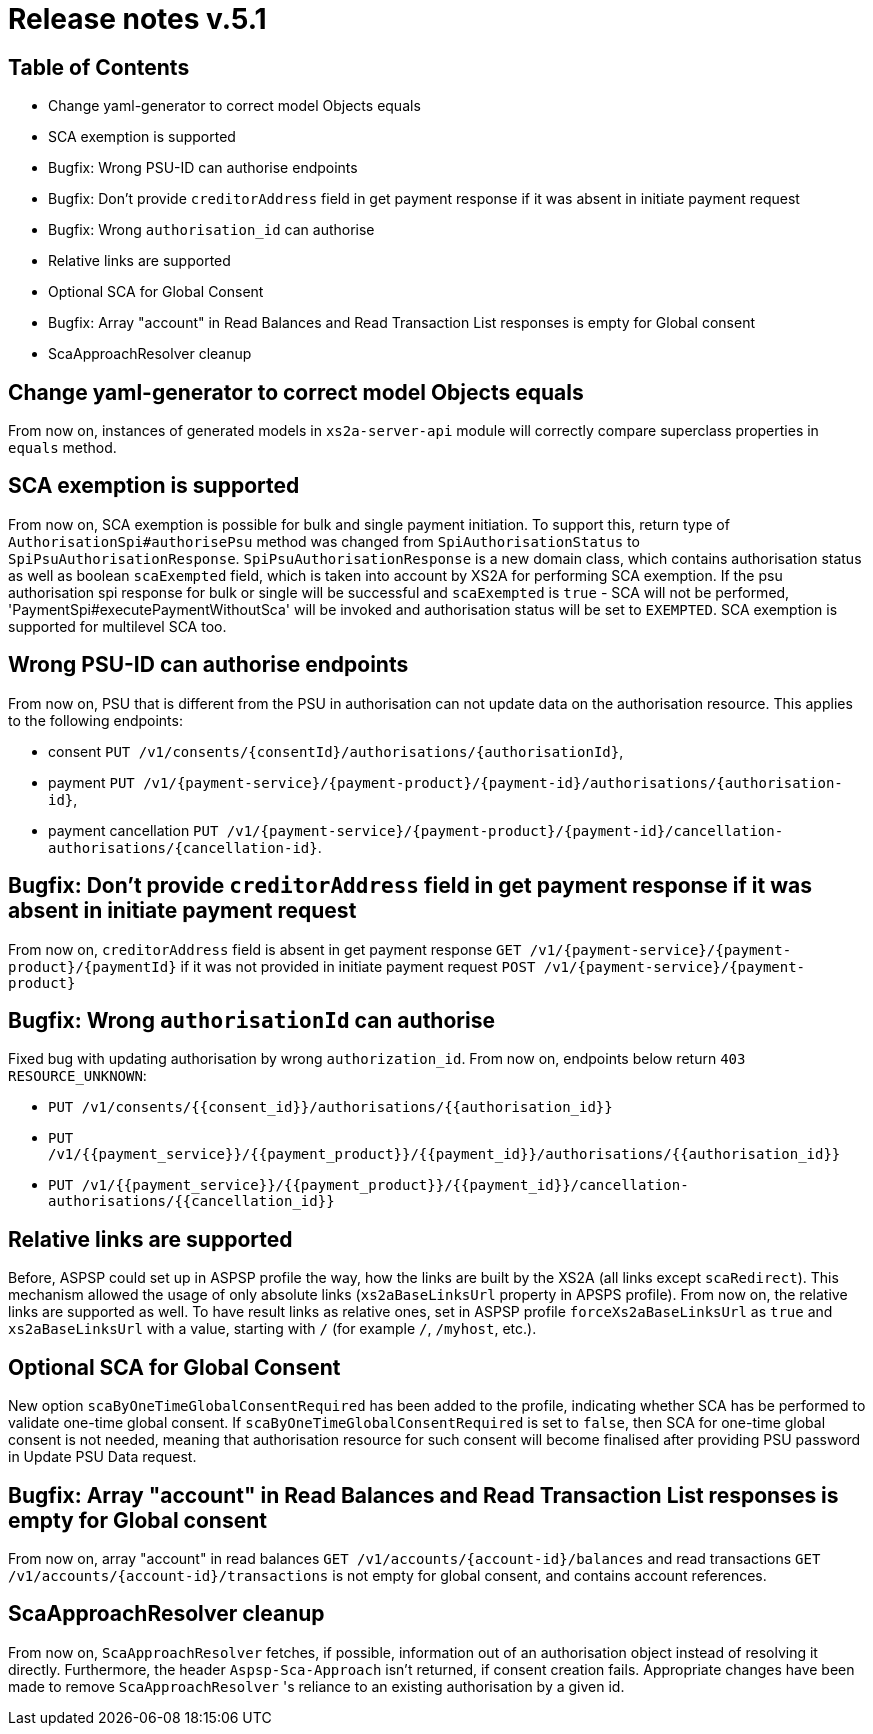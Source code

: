 = Release notes v.5.1

== Table of Contents

* Change yaml-generator to correct model Objects equals
* SCA exemption is supported
* Bugfix: Wrong PSU-ID can authorise endpoints
* Bugfix: Don't provide `creditorAddress` field in get payment response if it was absent in initiate payment request
* Bugfix: Wrong `authorisation_id` can authorise
* Relative links are supported
* Optional SCA for Global Consent
* Bugfix: Array "account" in Read Balances and Read Transaction List responses is empty for Global consent
* ScaApproachResolver cleanup

== Change yaml-generator to correct model Objects equals

From now on, instances of generated models in `xs2a-server-api` module will correctly compare superclass properties in `equals` method.

== SCA exemption is supported

From now on, SCA exemption is possible for bulk and single payment initiation. To support this, return type of
`AuthorisationSpi#authorisePsu` method was changed from `SpiAuthorisationStatus` to `SpiPsuAuthorisationResponse`.
`SpiPsuAuthorisationResponse` is a new domain class, which contains authorisation status as well as boolean `scaExempted`
field, which is taken into account by XS2A for performing SCA exemption. If the psu authorisation spi response for
bulk or single will be successful and `scaExempted` is `true` - SCA will not be performed, 'PaymentSpi#executePaymentWithoutSca'
will be invoked and authorisation status will be set to `EXEMPTED`. SCA exemption is supported for multilevel SCA too.

== Wrong PSU-ID can authorise endpoints

From now on, PSU that is different from the PSU in authorisation can not update data on the authorisation resource.
This applies to the following endpoints:

* consent `PUT /v1/consents/{consentId}/authorisations/{authorisationId}`,
* payment `PUT /v1/{payment-service}/{payment-product}/{payment-id}/authorisations/{authorisation-id}`,
* payment cancellation `PUT /v1/{payment-service}/{payment-product}/{payment-id}/cancellation-authorisations/{cancellation-id}`.

== Bugfix: Don't provide `creditorAddress` field in get payment response if it was absent in initiate payment request

From now on, `creditorAddress` field is absent in get payment response `GET /v1/{payment-service}/{payment-product}/{paymentId}`
if it was not provided in initiate payment request `POST /v1/{payment-service}/{payment-product}`

== Bugfix: Wrong `authorisationId` can authorise

Fixed bug with updating authorisation by wrong `authorization_id`. From now on, endpoints below return `403 RESOURCE_UNKNOWN`:

* `PUT /v1/consents/{{consent_id}}/authorisations/{{authorisation_id}}`
* `PUT /v1/{{payment_service}}/{{payment_product}}/{{payment_id}}/authorisations/{{authorisation_id}}`
* `PUT /v1/{{payment_service}}/{{payment_product}}/{{payment_id}}/cancellation-authorisations/{{cancellation_id}}`

== Relative links are supported

Before, ASPSP could set up in ASPSP profile the way, how the links are built by the XS2A (all links except `scaRedirect`).
This mechanism allowed the usage of only absolute links (`xs2aBaseLinksUrl` property in APSPS profile). From now on, the
relative links are supported as well. To have result links as relative ones, set in ASPSP profile `forceXs2aBaseLinksUrl`
as `true` and `xs2aBaseLinksUrl` with a value, starting with `/` (for example `/`, `/myhost`, etc.).

== Optional SCA for Global Consent

New option `scaByOneTimeGlobalConsentRequired` has been added to the profile, indicating whether SCA has be performed to validate one-time global consent.
If `scaByOneTimeGlobalConsentRequired` is set to `false`, then SCA for one-time global consent is not needed, meaning that authorisation resource for such consent will become finalised after providing PSU password in Update PSU Data request.

== Bugfix: Array "account" in Read Balances and Read Transaction List responses is empty for Global consent

From now on, array "account" in read balances `GET /v1/accounts/{account-id}/balances` and read transactions
`GET /v1/accounts/{account-id}/transactions` is not empty for global consent, and contains account references.

== ScaApproachResolver cleanup

From now on, `ScaApproachResolver` fetches, if possible, information out of an authorisation object instead of resolving it directly.
Furthermore, the header `Aspsp-Sca-Approach` isn't returned, if consent creation fails.
Appropriate changes have been made to remove `ScaApproachResolver` 's reliance to an existing authorisation by a given id.
